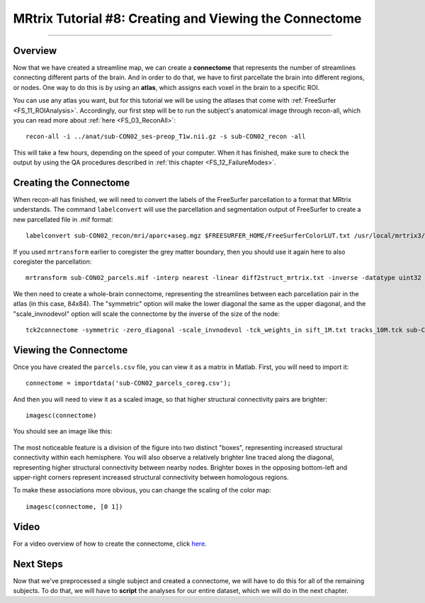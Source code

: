 .. _MRtrix_08_Connectome:

=======================================================
MRtrix Tutorial #8: Creating and Viewing the Connectome
=======================================================

------------------------

Overview
********

Now that we have created a streamline map, we can create a **connectome** that represents the number of streamlines connecting different parts of the brain. And in order to do that, we have to first parcellate the brain into different regions, or nodes. One way to do this is by using an **atlas**, which assigns each voxel in the brain to a specific ROI.

You can use any atlas you want, but for this tutorial we will be using the atlases that come with :ref:`FreeSurfer <FS_11_ROIAnalysis>`. Accordingly, our first step will be to run the subject's anatomical image through recon-all, which you can read more about :ref:`here <FS_03_ReconAll>`:

::

  recon-all -i ../anat/sub-CON02_ses-preop_T1w.nii.gz -s sub-CON02_recon -all
  
This will take a few hours, depending on the speed of your computer. When it has finished, make sure to check the output by using the QA procedures described in :ref:`this chapter <FS_12_FailureModes>`.


Creating the Connectome
***********************

When recon-all has finished, we will need to convert the labels of the FreeSurfer parcellation to a format that MRtrix understands. The command ``labelconvert`` will use the parcellation and segmentation output of FreeSurfer to create a new parcellated file in .mif format:

::

  labelconvert sub-CON02_recon/mri/aparc+aseg.mgz $FREESURFER_HOME/FreeSurferColorLUT.txt /usr/local/mrtrix3/share/mrtrix3/labelconvert/fs_default.txt sub-CON02_parcels.mif

If you used ``mrtransform`` earlier to coregister the grey matter boundary, then you should use it again here to also coregister the parcellation: 

::

  mrtransform sub-CON02_parcels.mif -interp nearest -linear diff2struct_mrtrix.txt -inverse -datatype uint32 sub-CON02_parcels_coreg.mif


We then need to create a whole-brain connectome, representing the streamlines between each parcellation pair in the atlas (in this case, 84x84). The "symmetric" option will make the lower diagonal the same as the upper diagonal, and the "scale_invnodevol" option will scale the connectome by the inverse of the size of the node:

::

  tck2connectome -symmetric -zero_diagonal -scale_invnodevol -tck_weights_in sift_1M.txt tracks_10M.tck sub-CON02_parcels_coreg.mif sub-CON02_parcels_coreg.csv -out_assignment assignments_sub-CON02_parcels_coreg.csv


.. Lastly, we will create a tract file between the specified nodes that can then be visualized in mrview. Replace the "8,10" pair after the "nodes" option with the labels in /usr/local/mrtrix3/share/mrtrix3/labelconvert/fs_default.txt that you are interested in: connectome2tck -nodes 8,10 -exclusive sift_1mio.tck assignments_sub-CON02_parcels.csv test
  
  
Viewing the Connectome
**********************

Once you have created the ``parcels.csv`` file, you can view it as a matrix in Matlab. First, you will need to import it:

::

  connectome = importdata('sub-CON02_parcels_coreg.csv');
  
And then you will need to view it as a scaled image, so that higher structural connectivity pairs are brighter:

::

  imagesc(connectome)
  

You should see an image like this:

.. figure:: 08_ViewingConnectome.png


The most noticeable feature is a division of the figure into two distinct "boxes", representing increased structural connectivity within each hemisphere. You will also observe a relatively brighter line traced along the diagonal, representing higher structural connectivity between nearby nodes. Brighter boxes in the opposing bottom-left and upper-right corners represent increased structural connectivity between homologous regions.

To make these associations more obvious, you can change the scaling of the color map:

::

  imagesc(connectome, [0 1])
  
.. figure:: 08_ViewingConnectome_Scaled.png

.. indicate on the figure what you are talking about

Video
*****

For a video overview of how to create the connectome, click `here <https://www.youtube.com/watch?v=Xt42wDmdvKs>`__.

Next Steps
**********

Now that we've preprocessed a single subject and created a connectome, we will have to do this for all of the remaining subjects. To do that, we will have to **script** the analyses for our entire dataset, which we will do in the next chapter.
